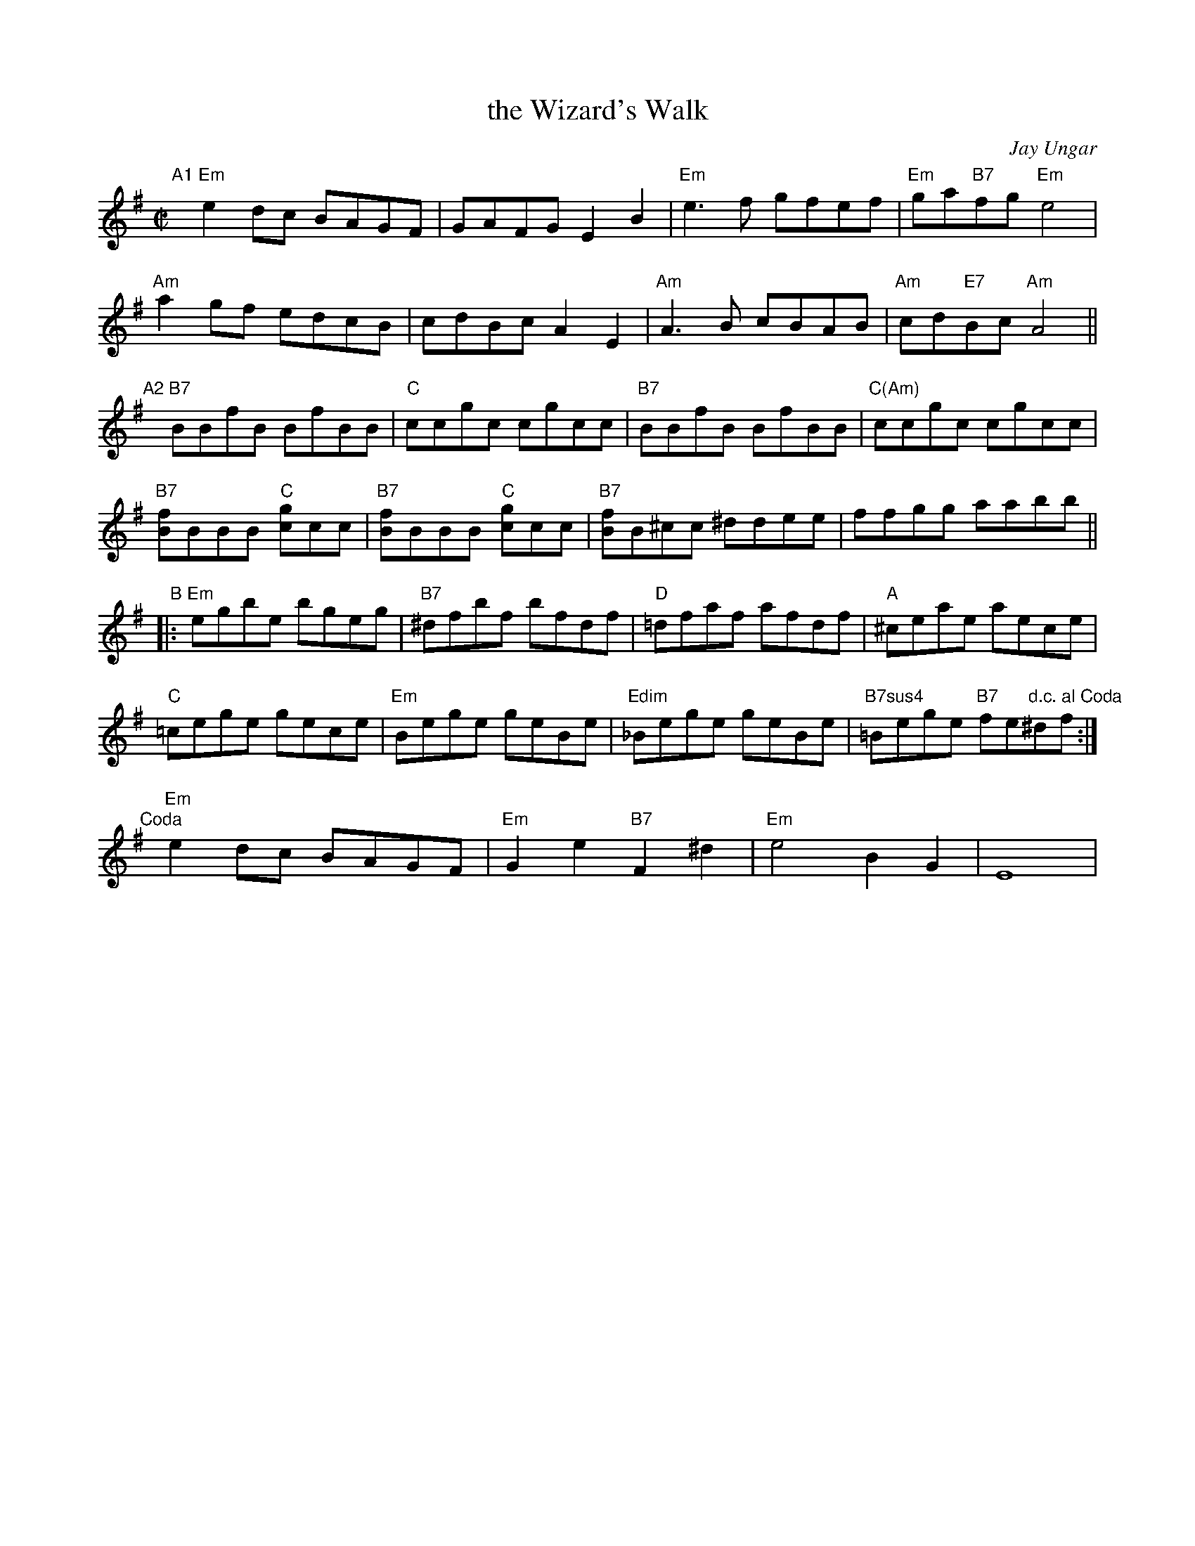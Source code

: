 X: 1
T: the Wizard's Walk
C: Jay Ungar
N: West Hurley, New York
B: "Gems - The Best of the Country Dance and Song Society", CDSS, 1993, p.84
Z: 2011 John Chambers <jc:trillian.mit.edu>
R: reel
M: C|
L: 1/8
K: Em
"A1"[|]\
"Em"e2dc BAGF | GAFG E2B2 | "Em"e3f gfef | "Em"ga"B7"fg "Em"e4 |
"Am"a2gf edcB | cdBc A2E2 | "Am"A3B cBAB | "Am"cd"E7"Bc "Am"A4 ||
"A2"[|]\
"B7"BBfB BfBB | "C"ccgc cgcc | "B7"BBfB BfBB | "C(Am)"ccgc cgcc |
"B7"[fB]BBB "C"[gc]cc | "B7"[fB]BBB "C"[gc]cc | "B7"[fB]B^cc ^ddee | ffgg aabb ||
"B"|:\
"Em"egbe bgeg | "B7"^dfbf bfdf | "D"=dfaf afdf | "A"^ceae aece |
"C"=cege gece | "Em"Bege geBe | "Edim"_Bege geBe | "B7sus4"=Bege "B7"fe"d.c. al Coda"^df :|
"Coda"[|] "Em"e2dc BAGF | "Em"G2e2 "B7"F2^d2 | "Em"e4 B2G2 | E8 |
